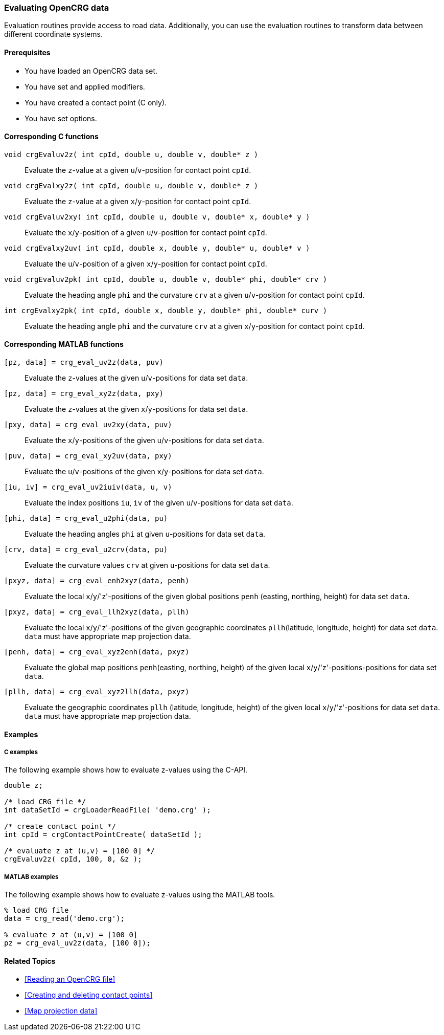 === Evaluating OpenCRG data

Evaluation routines provide access to road data. Additionally, you can use the evaluation routines to transform data between different coordinate systems.

==== Prerequisites

- You have loaded an OpenCRG data set.
- You have set and applied modifiers.
- You have created a contact point (C only).
- You have set options.

==== Corresponding C functions

`void crgEvaluv2z( int cpId, double u, double v, double* z )`::
Evaluate the `z`-value at a given `u`/`v`-position for contact point `cpId`.

`void crgEvalxy2z( int cpId, double u, double v, double* z )`::
Evaluate the `z`-value at a given `x`/`y`-position for contact point `cpId`.

`void crgEvaluv2xy( int cpId, double u, double v, double* x, double* y )`::
Evaluate the `x`/`y`-position of a given `u`/`v`-position for contact point `cpId`.

`void crgEvalxy2uv( int cpId, double x, double y, double* u, double* v )`::
Evaluate the `u`/`v`-position of a given `x`/`y`-position for contact point `cpId`.

`void crgEvaluv2pk( int cpId, double u, double v, double* phi, double* crv )`::
Evaluate the heading angle `phi` and the curvature `crv` at a given `u`/`v`-position for contact point `cpId`.

`int crgEvalxy2pk( int cpId, double x, double y, double* phi, double* curv )`::
Evaluate the heading angle `phi` and the curvature `crv` at a given `x`/`y`-position for contact point `cpId`.

==== Corresponding MATLAB functions

`[pz, data] = crg_eval_uv2z(data, puv)`::
Evaluate the `z`-values at the given `u`/`v`-positions for data set `data`.

`[pz, data] = crg_eval_xy2z(data, pxy)`::
Evaluate the `z`-values at the given `x`/`y`-positions for data set `data`.

`[pxy, data] = crg_eval_uv2xy(data, puv)`::
Evaluate the `x`/`y`-positions of the given `u`/`v`-positions for data set `data`.

`[puv, data] = crg_eval_xy2uv(data, pxy)`::
Evaluate the `u`/`v`-positions of the given `x`/`y`-positions for data set `data`.

`[iu, iv] = crg_eval_uv2iuiv(data, u, v)`::
Evaluate the index positions `iu`, `iv` of the given `u`/`v`-positions for data set `data`.

`[phi, data] = crg_eval_u2phi(data, pu)`::
Evaluate the heading angles `phi` at given `u`-positions for data set `data`.

`[crv, data] = crg_eval_u2crv(data, pu)`::
Evaluate the curvature values `crv` at given `u`-positions for data set `data`.

`[pxyz, data] = crg_eval_enh2xyz(data, penh)`::
Evaluate the local `x`/`y`/'z'-positions of the given global positions `penh` (easting, northing, height) for data set `data`.

`[pxyz, data] = crg_eval_llh2xyz(data, pllh)`::
Evaluate the local `x`/`y`/'z'-positions of the given geographic coordinates `pllh`(latitude, longitude, height) for data set `data`.
`data` must have appropriate map projection data.

`[penh, data] = crg_eval_xyz2enh(data, pxyz)`::
Evaluate the global map positions `penh`(easting, northing, height) of the given local `x`/`y`/'z'-positions-positions for data set `data`.

`[pllh, data] = crg_eval_xyz2llh(data, pxyz)`::
Evaluate the geographic coordinates `pllh` (latitude, longitude, height) of the given local `x`/`y`/'z'-positions for data set `data`.
`data` must have appropriate map projection data.

==== Examples

===== C examples

The following example shows how to evaluate z-values using the C-API.

----
double z;

/* load CRG file */
int dataSetId = crgLoaderReadFile( 'demo.crg' );

/* create contact point */
int cpId = crgContactPointCreate( dataSetId );

/* evaluate z at (u,v) = [100 0] */
crgEvaluv2z( cpId, 100, 0, &z );
----

===== MATLAB examples

The following example shows how to evaluate z-values using the MATLAB tools.

----
% load CRG file 
data = crg_read('demo.crg');

% evaluate z at (u,v) = [100 0]
pz = crg_eval_uv2z(data, [100 0]);
----

==== Related Topics

- <<Reading an OpenCRG file>>
- <<Creating and deleting contact points>>
- <<Map projection data>>
